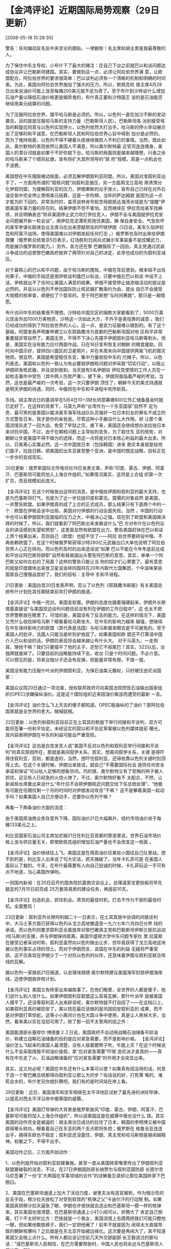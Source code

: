 # -*- org -*-

# Time-stamp: <2011-08-04 18:23:42 Thursday by ldw>

#+OPTIONS: ^:nil author:nil timestamp:nil creator:nil H:2

#+STARTUP: indent


* 【金鸿评论】近期国际局势观察（29日更新）
  [2008-05-18 15:28:30]

  
    警告：任何煸动反毛反中央言论的跟贴，一律删除！毛主席和胡主席是我最尊敬的人。

    为了保住中东主导权，小布什下了最大的赌注：在自己下台之前就巴以和谈问题达成协议并让巴勒斯坦建国。其实，要做到这一点，必须让阿拉伯世界满
意，让欧盟配合。阿拉伯世界的要求很简单：巴以谈判必须有一个清晰的机制和明确的时间表。为此，美国向阿拉伯世界施加了强大的压力，所以，欧佩克轮
值主席4月28日出来说油价可能上涨至每桶200美元就不足为奇了。至于布什到沙特谈什么增加石油产量以降低石油价格更是糊弄鬼的，布什真正要和沙特国王
谈的是石油能否继续用美元结算的问题。

    为了压服阿拉伯世界，摆平哈马斯是必须的。所以，以色列一直在加沙不断的发动袭击，目的就是压服哈马斯的支持力量（巴勒斯坦人民）。巴勒斯坦各
派别接受埃及的斡旋后同意与以色列实现停火，以色列依然大打出手。哈马斯的停火举动展示出了足够的和平诚意，在巴勒斯坦人民和阿拉伯世界心目中得到
加分是必然的。而为了维持局面，以色列不得不硬着头皮继续做损人不利已的事情。当然，既此如此，奥尔默特的表现依然让美国人不满意，所以奥尔默特最
近官司连连缠身，美国人的潜台词就是如果干不好你就下台。哈马斯的局面则是越来越理想，兴奋之余的哈马斯来了个顺风扯旗，宣布将扩大其所领导的“政
府”规模，真是一点机会也不浪费。

    美国想在中东摆脱被动局面，必须瓦解伊朗叙利亚同盟。所以，美国对准叙利亚出手了，一方面用所谓的“叙核问题”向叙利亚施压，另一方面用戈兰高地
用诱饵分化伊叙同盟。为缓解叙利亚的压力，伊朗果断的出手放火，宣布自己已经在对外石油交易中完全停止使用美元结算，这是一步险棋，当年的萨达姆就
是因为这一点才能为阶下囚的。非常及时的，盖茨说林肯号航空母舰抵达海湾水域是为“提醒”伊朗美国军事力量的存在的。结果伊朗不但不害怕，反而继续在
伊拉克给美军找麻烦，并且明确表态“除非美国停止武力攻打伊拉克人，伊朗不会与美国就伊拉克安全问题展开新一轮会谈”，用伊拉克泥潭死死拖住美国，确
保自身安全。气急败坏的美军参谋长联席会议主席马伦出来旁敲侧击的吓唬伊朗（5日说，美军久陷伊拉克和阿富汗战场，使得美国难以对伊朗发起任何打击
。）俄罗斯也及时出来给伊朗撑腰（俄罗斯总统普京5日表示，红场胜利日阅兵式展示军事装备不是炫耀武力，而是展示俄罗斯的能力。）另外，各方还在黎
巴嫩狠较了一回劲，真主党通过武装斗争成功的迫使黎巴嫩政府放弃了两项针对自己的决定，此举也成功的为叙利亚减压。

    对于最核心的巴以和平问题，由于哈马斯的搅局，中俄在背后使劲，根本结不出任何果子。中俄的手段还是用伊核谈判撬巴以和谈，只要中俄在巴以和谈
中说不上话，伊核就出不了任何让美国人满意的结果。伊朗不接受停止铀浓缩活动的提议是必然的，并且以以色列不参加国际防止核武器扩散条约为由，提出
自已不会接受大规模的核审查，顺便拉了个垫背的。至于阿巴斯想“与时间赛跑”，那只是一厢情愿。

    布什访问中东的结果很不理想。沙特给中国灾区的捐款大家都看到了，5000万美元现金外加1000万美物资，沙特这一次如此大方，不外乎是表投靠的诚意
。我们已经成功的得到了阿拉伯世界的人心。这一点，是武力征服难以做到的。有了这个基础，阿盟发表声明重申建立以东耶路撒冷为首都的巴勒斯坦国对地
区和平非常重要就非常自然了。美国无奈，不得不下决心先摆平伊朗叙利亚哈马斯等刺头。但是，美国实在没有能力应付两面作战，只在16日宣布恢复对朝鲜
的粮食援助，同时向中国示好，提供四川震区的卫星照片，并在本周末向中国提供两架飞机的赈灾物资。很显然，美国是希望稳住东亚，集中力量收拾中东的
烂摊子。所以，以色列表态，美国和以色列一致认为有必要就伊朗核问题对伊采取“切实行动”，以阻止伊朗研发核武器，并且说到做到，当天就有5名伊朗驻
伊拉克使馆的工作人员在一起枪击事件中受伤（其中两人伤势严重）。接下来，伊朗将面临着严峻的考验。当然，这也是最严峻的一次考验，这一次只要伊朗
顶住了，朝鲜今天的美式待遇就是明天伊朗的待遇，同时，中俄将在中东和平进程中有所斩获。

    东线。胡主席访日的基调早在5月4日10+3财长同意筹建800亿外汇储备基金时就已定好了。在这样的背景下，马英九声称“台湾作为一个东亚国家”自然不
足为奇，最可笑的是美国以裁决美军海军陆战队队员强奸一位日本妇女的罪名不成立的方式警告日本，我才是你的亲爸爸。尽管这种小手腕没什么大作用，却
让那个美国流氓兵走了一回大运，免受了牢狱之灾。接下来，美国还会继续想办法拉拢日本来对抗中国，不过，由于在朝核问题上主导权的丢失，为了稳住东
亚的局势，对朝鲜让步是美国不得不做为的选择，而这一点将是对日本核心利益的最大出卖。所以，日美离心实属必然。这一次中国放日本（包括韩国）进来
救灾本身就是给他们面子，拉拢日韩，把美国赶出东亚甚至整个亚洲，是中国的既定战略，目标正在一步步的变成现实。

    20日更新：俄罗斯国际文传电讯社19日发表文章，声称“印度、蒙古、伊朗、阿富汗、巴基斯坦可能将加入上海合作组织。”如果情况属实，这将是上合组
织第一次扩员，而且规模如此庞大。

   【金鸿评论】在这个时候放出这样的消息，是中俄给伊朗和叙利亚的最大支持，也是为巴基斯坦打气，也是为了近一步拉拢印度和蒙古。震慑的对象自然
是美国，一并警告欧盟。如果伊朗真的成了上合的正式成员，那么结果只有下面两个中的一个：欧盟在伊核会谈中出局，美国对付伊朗的行动全面失败。当然
，中国的行动中也可以看伊朗叙利亚面临的压力之大，中俄决心之强。现在到了欧盟和美国做决择的时候了。所以，我们就看到了阿巴斯出来发飙说什么“巴
方对布什在以色列议会的讲话感到失望和愤怒”，这里面显然有欧盟在出力，警告美国赶快在巴以和谈上弄个结果出来，否则自己（欧盟）也挺不住了——阿拉
伯世界要转投中俄、不再依赖欧盟了。在这个时候俄罗斯获得沙特280亿元武器出口大单也说明了阿拉伯世界人心正在转向。而以色列及时的出来造谣说“如果
巴以不能在今年年底前达成和平协议阿巴斯将辞职”自然有替美国出头警告阿巴斯的意思，其实，单单一个阿巴斯又如何左右的了局面？这样的警告只能让当
狗的奴才们心寒罢了。最有意思的就是印度媒体出来放卫星说金砖四国将在20年内取代七国集团，个中滋味某些国家自己慢慢品尝好了。我们的目标：主导中
东和平进程。

   21日更新：美国白宫20日发表声明，否认了以色列《耶路撒冷邮报》有关美国总统布什计划在其任期结束前攻打伊朗的报道。

   【金鸿评论】中俄一亮剑，美国变软蛋。伊朗的态度也跟着强硬起来，伊朗外长穆塔基直接说“与美国双边谈判问题目前没有列在伊朗的工作日程中”，这
也太不把世界警察放在眼里了。可惜的是，美国没有了反击的能力。在这样的情况下，美国又凭什么收拾掉哈马斯？眼看着哈马斯坐大、在中东的影响力越来
越强，想继续在中东保持影响力的欧盟（其代表是法国）与哈马斯眉来眼去是不可避免的。至于美国人的批评，法国人只能当是听到驴放屁了。如果美国和欧
盟还不打算请中国介入巴以和谈的话，伊朗的表现将会越来越让布什头大。
    对于马英九，一走狗耳，理他干嘛？我们只要摆平了他的主子，还愁它不摇尾巴？其实，322以后，台独牌就废掉了。只要目前的战略能持续下去，收台
只是个时间问题。不必介意。可以预见的是，将来台独分子还会有反弹，但能量非常有限，不值一提。

    美国没有能力压服什叶派的伊朗叙利亚，为保石油美元霸权，只好硬压逊尼派国家：

    美国众议院20日通过一项法案，授权联邦政府可向美国法院控告石油输出国家组织(OPEC)涉嫌操纵油价。这是这个国际组织近来因油价飙涨而遭受的最新
一击。

    【金鸿评论】油价怎么飞上天去的傻子都知道。OPEC能操纵的了油价？那阿拉伯国家就是全世界的老大。贼喊捉贼。

    22日更新：以色列和叙利亚目前正在土耳其的斡旋下举行间接和平谈判，双方可能将签署一份和平协定。未经证实的叙以和平协定草案被以色列媒体提前
曝光，其内容表明伊朗在中东的利益可能会严重受损。

    【金鸿评论】这也是白宫发言人说“美国不反对以色列和叙利亚举行间接和平谈判”的真实原因所在，那就是离间叙伊关系。其实，想离间叙伊关系，关键
是得吓得住叙利亚，否则，都是虚的，当然，想吓住叙利亚，还得依靠以色列关键时刻顶得上去。在这个关键时候，伊朗出来放话，就自己“不需要国际社会
提供任何安全承诺和保证”可以给人足够的想象空间。巧的很，奥尔默特又有了受贿的辫子被人抓住，足见有人已经急的火烧火燎了。不过，奥尔默特好象不
太配合，不然，让新闻局长席曼出来说什么“布什应不会把伊朗核武问题交给下任总统处理”、“他极有可能在任期仅剩一个月的时间时对伊朗发动攻击”干嘛？
这不是攀着美国一起动手吗？如果美国人自己方便动手，还要你以色列干嘛？

    再看一下两条油价方面的消息：

    由于美国原油商业库存意外下降，国际油价21日大幅飙升，纽约市场油价收于每桶133美元之上。  

    利比亚国家石油公司主席加尼姆21日在利比亚首都的黎波里说，世界石油市场价格上涨与供应量无关，即使欧佩克组织增加石油产量也不会改变这一局面
。

    【金鸿评论】油价继续往上飞。美国这是在用高油价压某些小国往自己队里站。想不到的是，利比亚人出来说了句大实话，把天捅破了。当年卡扎菲可是
在美国人面前认了栽的。今天，在布什最需要有人向自己投诚的时候，卡扎菲玩这一手可有点不地道，当心美国炸弹哟。

    一则国内新闻：在20日召开的国务院抗震救灾会议上，总理温家宝更拍板将早先敲定的7月10日前完成 25万套简易房的建设任务，再提前10天。

    【金鸿评论】创造机会，抓住机会。肃贪的最佳时机，打击不作为干部的最佳时机。全面整风！

    23日更新：叙利亚外长穆阿利姆二十一日表示，在土耳其居中协调的间接谈判中，大马士革方面已获得以色列从戈兰高地撤退至一九六七年六月四日分界
线的承诺。而以色列则要求叙利亚全面放弃对黎巴嫩真主党和巴勒斯坦伊斯兰抵抗运动(哈马斯)的支援，并与伊朗保持距离。美国华盛顿大学中东问题专家杜
里.拉莫斯在接受记者采访时称，叙利亚虽然向以色列做出让步，但毕竟获得了戈兰高地这块被以色列事实占领的领土。而对于伊朗而言，该国在中东的利益
无疑将严重受损，这不仅表现在伊朗少了一个对抗以色列的伙伴，还意味着伊朗与叙利亚联合阵线的瓦解。

    据以色列一家报纸21日报道，以总理埃胡德·奥尔默特建议美国海军封锁伊朗海岸线，迫使伊朗放弃核计划。

    【金鸿评论】美国又有砖家出来编故事了。在他们眼里，全世界的人都是傻子，他们说什么别人信什么。如果伊朗叙利亚联盟这么容易瓦解，那什叶派早
就被美国人摆平了。还没等叙利亚人出来辟谣呢，奥尔默特就不打自招了——在这档口上，如果叙利亚真的被招安了，美以现在最应该做的是巩固招安叙利亚的
成果，而不是对伊朗打草惊蛇。这等小小离间计也在大国斗争中使用，真是让人笑掉大牙。当然，看来美以实在没招可用了。除了那一招不太管用的招之外：

    美国能源部长塞缪尔·博德曼２２日说，美国政府不会动用战略石油储备平抑油价，称建立战略石油储备的目的是应对紧急需要，而不是影响价格。 
    【金鸿评论】油价怎么飞起来的美国人最清楚，没有人鼓着腮帮子吹，牛能上天？在这个时候说什么不会采取措施平抑油价是假，拿“应对紧急需要”吓唬
逊尼派才是真的——真有在中东走了火，石油战略储备的“应对紧急需要”的作用才会突显出来。

    其实，这又何必呢？美国在中东还有什么本事可以使？如果真有招没用的话，何至于选一个黎巴嫩总统都得向叙利亚让那么大的步？俗话说的好，打死犟
嘴的，淹死会水的，布什老兄你就扑腾吧。我们有的是时间站在岸上看。

    29日更新：近日，美国海军和空军相继在太平洋地区试射了最先进的洲际导弹，以提高对西太平洋沿岸中俄等国的威慑。

    【金鸿评论】美国打导弹的大背景是俄罗斯放风“印度、蒙古、伊朗、阿富汗、巴基斯坦可能将加入上海合作组织”，所以说美国这是在威慑中俄也没什么
错。其实美国的动作完全是被逼的：胡主席访日成功的拉住了日本，韩国的李明博又被中国扇得晕头转向，眼看着自己在东亚的两个支点即将失控；俄罗斯在
格鲁吉亚连连出手，搞得东欧也不稳定；叙利亚还没震住，伊朗、真主党和哈马斯倒是越闹越精神。权衡之下，不得不出手。

    美国动作之后，三方面开始动作：

    1、以色列就开始对叙利亚软硬兼施。甚至一度从美国砖家嘴里传出了伊朗叙利亚联盟要破裂的消息，不过，在27日伊朗国防部长纳贾尔与叙利亚国防部
长图尔克马尼签署了一份“扩大两国在军事领域的合作”的谅解备忘录却让那位美国砖家下巴脱臼。

    2、美国在巴基斯坦通道上加大了活动力度，谢里夫派有高官被刺，作为暗示性的反击手段，穆沙拉夫放松了对受到软禁的“核弹之父”卡迪尔汗的行动限
制。如果美国真把穆沙拉夫逼急了眼，伊朗也许很快就会造出和巴基斯坦一模一样的核弹来。其实美国也很清楚，在巴基斯坦通道上小打小闹可以，折腾大了
肯定自己倒霉，打个不太好听比方：巴铁就是一个美女，美国流氓上去摸两把我们可能只瞪他一眼，但如果他敢脱裤子，我们一定把他阉了！前年不就是因为
闹得太大直接导致的朝鲜核爆吗？之后就是在东北亚开始被边缘化。这次要是再闹大了，真不知道美国又会赔上点什么。所有人都应该记住前几天外交部副部
长王毅说过的那句话：“请巴基斯坦人民相信，在巴方需要帮助时，中国人民也将永远与巴基斯坦人民站在一起”

    3、格鲁吉亚更是拿着被击落的无人驾驶侦察机说事，格鲁吉亚，抗议亲美总统萨卡什维利由此招来的直拉反击就是在26日有5万名反对派支持者在首都第
比利斯示威，示威者们指责选举舞弊，要求重选。俄罗斯外交部长拉夫罗夫更是“不失时机的”说希望“与格鲁吉亚发展友好关系”——这哪是与格鲁吉亚发展友好
关系，这分明是在警告萨卡什维利“保位要紧”！

    几条战线都没有出现理想的局面，亲美的李明博访华还有什么底气？更何况北京本身就没打算再给李明博面子。就在他访华当天，一艘朝鲜巡逻艇闯入韩
国海域，这艘小艇来干什么的恐怕李明博心里更清楚——与其说这是军事警告，不如说这是政治警告。有了这一闷棒，李明博访华怎么会不出成果？当然了，有
朋友嫌李明博不给我们胡主席开车，我劝那些朋友还是省省吧，李明博要给我们主席开车得先考个中国的驾照才行。

    北京在东线收网的同时，在西线也加大了力度。“风云三号”成功发射，这是一个颗气象卫星，不过据说它还能监测海洋 ——能不能监视波斯湾并传输某些
数据呢？我就不得而知了。

    伊朗叙利联盟进一步巩固之后，哈梅内伊说 “哈马斯应该继续用武力打击以色列、只有武装斗争才能使巴勒斯坦获得解放”意思就非常明显了——替中国在
中东和平进程上要求分权，只要哈马斯继续武装斗争，法塔赫的阿巴斯和以色列就不可能达成任何让阿盟满意的协议。当然，接下来阿巴斯的日子更不好过。

    最后看一条油价方面的消息：英国首相布朗警告，全球正面临一场石油冲击；世界各国如果不协调与合作，将难以缓解油价飙涨的问题。

    【金鸿评论】要叫我看，布朗的警告太过激了，想解决高油价还不容易？不用美元结算不就做到了？
